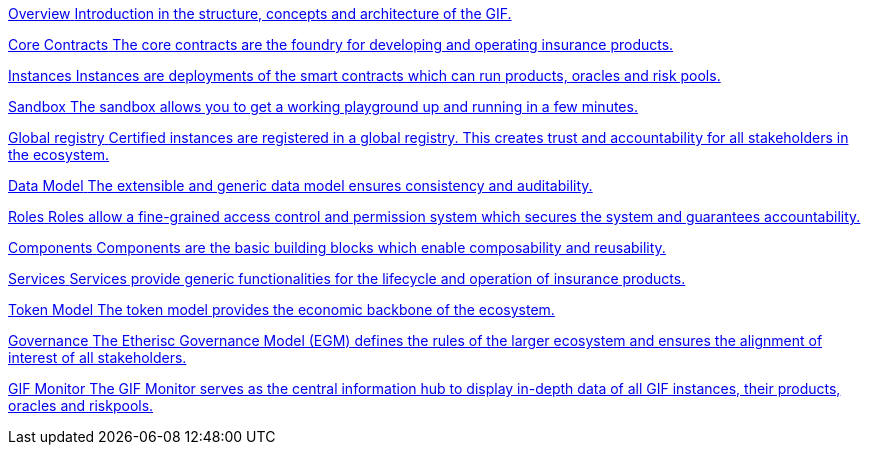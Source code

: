 [.card.card-learn]
--
xref:overview.adoc[[.card-title]#Overview# [.card-body]#pass:q[Introduction in the structure, concepts and architecture of the GIF.]#]
--

[.card.card-learn]
--
xref:core-contracts.adoc[[.card-title]#Core Contracts# [.card-body]#pass:q[The core contracts are the foundry for developing and operating insurance products.]#]
--

[.card.card-learn]
--
xref:instances.adoc[[.card-title]#Instances# [.card-body]#pass:q[Instances are deployments of the smart contracts which can run products, oracles and risk pools.]#]
--

[.card.card-learn]
--
xref:sandbox.adoc[[.card-title]#Sandbox# [.card-body]#pass:q[The sandbox allows you to get a working playground up and running in a few minutes.]#]
--

[.card.card-learn]
--
xref:registry.adoc[[.card-title]#Global registry# [.card-body]#pass:q[Certified instances are registered in a global registry. This creates trust and accountability for all stakeholders in the ecosystem.]#]
--

[.card.card-learn]
--
xref:data-model.adoc[[.card-title]#Data Model# [.card-body]#pass:q[The extensible and generic data model ensures consistency and auditability.]#]
--

[.card.card-learn]
--
xref:roles.adoc[[.card-title]#Roles# [.card-body]#pass:q[Roles allow a fine-grained access control and permission system which secures the system and guarantees accountability.]#]
--

[.card.card-learn]
--
xref:components.adoc[[.card-title]#Components# [.card-body]#pass:q[Components are the basic building blocks which enable composability and reusability.]#]
--

[.card.card-learn]
--
xref:services.adoc[[.card-title]#Services# [.card-body]#pass:q[Services provide generic functionalities for the lifecycle and operation of insurance products.]#]
--

[.card.card-learn]
--
xref:token-model.adoc[[.card-title]#Token Model# [.card-body]#pass:q[The token model provides the economic backbone of the ecosystem.]#]
--

[.card.card-learn]
--
xref:governance-model.adoc[[.card-title]#Governance# [.card-body]#pass:q[The Etherisc Governance Model (EGM) defines the rules of the larger ecosystem and ensures the alignment of interest of all stakeholders.]#]
--

[.card.card-learn]
--
xref:gif-monitor.adoc[[.card-title]#GIF Monitor# [.card-body]#pass:q[The GIF Monitor serves as the central information hub to display in-depth data of all GIF instances, their products, oracles and riskpools.]#]
--
